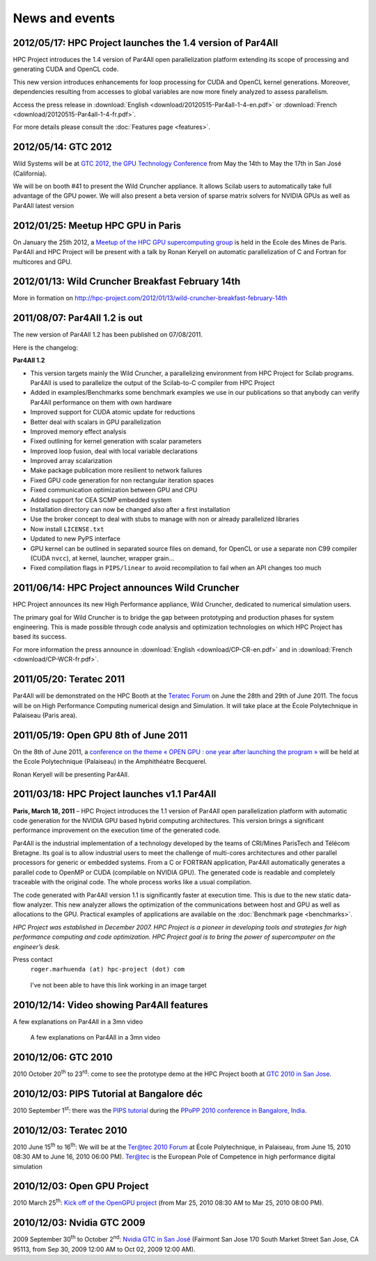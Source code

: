 News and events
===============


2012/05/17: HPC Project launches the 1.4 version of Par4All
-----------------------------------------------------------

.. image:: images/Par4all-14.jpg
   :width: 100%

HPC Project introduces the 1.4 version of Par4All open parallelization
platform extending its scope of processing and generating CUDA and OpenCL
code.

This new version introduces enhancements for loop processing for CUDA and
OpenCL kernel generations. Moreover, dependencies resulting from accesses
to global variables are now more finely analyzed to assess parallelism.

Access the press release in :download:`English
<download/20120515-Par4all-1-4-en.pdf>` or :download:`French
<download/20120515-Par4all-1-4-fr.pdf>`.

For more details please consult the :doc:`Features page <features>`.


2012/05/14: GTC 2012
--------------------

.. image:: images/GTC_banniere-750x175.jpg
   :width: 100%

Wild Systems will be at `GTC 2012, the GPU Technology Conference
<http://www.gputechconf.com>`_ from May the 14th to May the 17th in San
José (California).

We will be on booth #41 to present the Wild Cruncher appliance. It allows
Scilab users to automatically take full advantage of the GPU power. We
will also present a beta version of sparse matrix solvers for NVIDIA GPUs
as well as Par4All latest version


2012/01/25: Meetup HPC GPU in Paris
-----------------------------------

.. image:: images/meetup-banniere.jpg
   :width: 100%

On January the 25th 2012, a `Meetup of the HPC GPU supercomputing group
<http://www.meetup.com/HPC-GPU-Supercomputing-Group-of-Paris-Meetup>`_ is
held in the Ecole des Mines de Paris. Par4All and HPC Project will be
present with a talk by Ronan Keryell on automatic parallelization of C and
Fortran for multicores and GPU.


2012/01/13: Wild Cruncher Breakfast February 14th
-------------------------------------------------

.. image:: images/bandeau.-Pt-dej-Wild-Cruncher.jpg
   :width: 100%
   :target: http://hpc-project.com/2012/01/13/wild-cruncher-breakfast-february-14th

..
  This link does not work if changed to silkan.com...

More in formation on
http://hpc-project.com/2012/01/13/wild-cruncher-breakfast-february-14th

.. image:: images/header_625.jpg
   :width: 100%


2011/08/07: Par4All 1.2 is out
------------------------------


The new version of Par4All 1.2 has been published on 07/08/2011.

Here is the changelog:

**Par4All 1.2**

- This version targets mainly the Wild Cruncher, a parallelizing
  environment from HPC Project for Scilab programs. Par4All is used to
  parallelize the output of the Scilab-to-C compiler from HPC Project

- Added in examples/Benchmarks some benchmark examples we use in our
  publications so that anybody can verify Par4All performance on them
  with own hardware

- Improved support for CUDA atomic update for reductions

- Better deal with scalars in GPU parallelization

- Improved memory effect analysis

- Fixed outlining for kernel generation with scalar parameters

- Improved loop fusion, deal with local variable declarations

- Improved array scalarization

- Make package publication more resilient to network failures

- Fixed GPU code generation for non rectangular iteration spaces

- Fixed communication optimization between GPU and CPU

- Added support for CEA SCMP embedded system

- Installation directory can now be changed also after a first
  installation

- Use the broker concept to deal with stubs to manage with non or already
  parallelized libraries

- Now install ``LICENSE.txt``

- Updated to new PyPS interface

- GPU kernel can be outlined in separated source files on demand, for
  OpenCL or use a separate non C99 compiler (CUDA ``nvcc``), at kernel,
  launcher, wrapper grain...

- Fixed compilation flags in ``PIPS/linear`` to avoid recompilation to
  fail when an API changes too much


2011/06/14: HPC Project announces Wild Cruncher
-----------------------------------------------

.. image:: images/Wild-Cruncher-june-20111.png
   :width: 100%

HPC Project announces its new High Performance appliance, Wild Cruncher,
dedicated to numerical simulation users.

The primary goal for Wild Cruncher is to bridge the gap between
prototyping and production phases for system engineering. This is made
possible through code analysis and optimization technologies on which HPC
Project has based its success.

For more information the press announce in :download:`English
<download/CP-CR-en.pdf>` and in :download:`French
<download/CP-WCR-fr.pdf>`.



2011/05/20: Teratec 2011
------------------------

.. image:: images/Banniere_Forum_Teratec_2011_VA-750x147.png
   :width: 100%
   :target: http://www.teratec.eu/gb/forum/index.html

Par4All will be demonstrated on the HPC Booth at the `Teratec Forum
<http://www.teratec.eu/gb/forum/index.html>`_ on June the 28th and 29th of
June 2011. The focus will be on High Performance Computing numerical
design and Simulation. It will take place at the École Polytechnique in
Palaiseau (Paris area).


2011/05/19: Open GPU 8th of June 2011
-------------------------------------

.. image:: images/slidegpu14-700x174.jpg
   :width: 100%
   :target: http://opengpu.net/index.php?option=com_content&view=article&id=154&Itemid=143


On the 8th of June 2011, a `conference on the theme « OPEN GPU : one year
after launching the program »
<http://opengpu.net/index.php?option=com_content&view=article&id=154&Itemid=143>`_
will be held at the Ecole Polytechnique (Palaiseau) in the Amphithéatre
Becquerel.

Ronan Keryell will be presenting  Par4All.


2011/03/18: HPC Project launches v1.1 Par4All
---------------------------------------------

.. image:: images/Annonce-P4a.jpg
   :width: 100%


**Paris, March 18, 2011** – HPC Project introduces the 1.1 version of Par4All
open parallelization platform with automatic code generation for the
NVIDIA GPU based hybrid computing architectures. This version brings a
significant performance improvement on the execution time of the generated
code.

Par4All is the industrial implementation of a technology developed by the
teams of CRI/Mines ParisTech and Télécom Bretagne. Its goal is to allow
industrial users to meet the challenge of multi-cores architectures and
other parallel processors for generic or embedded systems. From a C or
FORTRAN application, Par4All automatically generates a parallel code to
OpenMP or CUDA (compilable on NVIDIA GPU). The generated code is readable
and completely traceable with the original code. The whole process works
like a usual compilation.


The code generated with Par4All version 1.1 is significantly faster at
execution time. This is due to the new static data-flow analyzer. This new
analyzer allows the optimization of the communications between host and
GPU as well as allocations to the GPU. Practical examples of applications
are available on the :doc:`Benchmark page <benchmarks>`.

:emphasis:`HPC Project was established in December 2007. HPC Project is a
pioneer in developing tools and strategies for high performance computing
and code optimization. HPC Project goal is to bring the power of
supercomputer on the engineer’s desk.`

Press contact
  ``roger.marhuenda (at) hpc-project (dot) com``


..

  I've not been able to have this link working in an image target

.. _par4all-video:

2010/12/14: Video showing Par4All features
------------------------------------------

A few explanations on Par4All in a 3mn video

.. figure:: images/P4A-video2.png
   :height: 250
   :target: https://www.youtube.com/watch?v=EP8mq0zh4gA

   A few explanations on Par4All in a 3mn video

.. raw:: html

   <iframe width="425" height="344"
           src="http://www.youtube.com/embed/EP8mq0zh4gA?wmode=transparent"
           frameborder="0"
           allowfullscreen>
   </iframe>


2010/12/06: GTC 2010
--------------------

.. image:: images/GTC_banniere-900x210.jpg
   :width: 100%
   :target: http://www.nvidia.com/object/gpu_technology_conference.html

2010 October 20\ :superscript:`th` to 23\ :superscript:`rd`: come to see
the prototype demo at the HPC Project booth at `GTC 2010 in San Jose
<http://www.nvidia.com/object/gpu_technology_conference.html>`_.


2010/12/03: PIPS Tutorial at Bangalore déc
------------------------------------------

.. image:: images/Popp-bangalore.png
   :width: 100%
   :target: http://polaris.cs.uiuc.edu/ppopp10

2010 September 1\ :superscript:`st`: there was the `PIPS tutorial
<http://pips4u.org/doc/tutorial>`_ during the `PPoPP 2010 conference in
Bangalore, India <http://polaris.cs.uiuc.edu/ppopp10>`_.


2010/12/03: Teratec 2010
------------------------

.. image:: images/equations-noir-rectangle.jpg
   :width: 100%
   :target: http://www.teratec.eu

2010 June 15\ :superscript:`th` to 16\ :superscript:`th`: We will be at
the `Ter@tec 2010 Forum <http://www.teratec.eu>`_ at École Polytechnique,
in Palaiseau, from June 15, 2010 08:30 AM to June 16, 2010 06:00 PM).
`Ter@tec <http://www.teratec.eu>`_ is the European Pole of Competence in
high performance digital simulation


2010/12/03: Open GPU Project
----------------------------

2010 March 25\ :superscript:`th`: `Kick off of the OpenGPU project
<http://www.association-aristote.fr/doku.php/public/seminaires/seminaire-2010-03-25>`_
(from Mar 25, 2010 08:30 AM to Mar 25, 2010 08:00 PM).

2010/12/03: Nvidia GTC 2009
---------------------------

.. image:: images/ImageP4A-2-1024x204.jpg
   :width: 100%
   :target: http://www.gputechconf.com/object/gtc2009-on-demand.html


2009 September 30\ :superscript:`th` to October 2\ :superscript:`nd`:
`Nvidia GTC in San José
<http://www.gputechconf.com/object/gtc2009-on-demand.html>`_ (Fairmont San
Jose 170 South Market Street San Jose, CA 95113, from Sep 30, 2009 12:00
AM to Oct 02, 2009 12:00 AM).


..
  # Some Emacs stuff:
  ### Local Variables:
  ### mode: rst,flyspell
  ### ispell-local-dictionary: "american"
  ### End:
